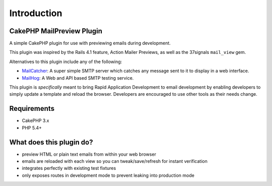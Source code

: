Introduction
------------

CakePHP MailPreview Plugin
~~~~~~~~~~~~~~~~~~~~~~~~~~

A simple CakePHP plugin for use with previewing emails during development.

This plugin was inspired by the Rails 4.1 feature, Action Mailer Previews, as well
as the 37signals ``mail_view`` gem.

Alternatives to this plugin include any of the following:

* `MailCatcher <https://mailcatcher.me/>`__: A super simple SMTP server which catches any message sent to it to display in a web interface.
* `MailHog <https://github.com/mailhog/MailHog>`__: A Web and API based SMTP testing service.

This plugin is *specifically* meant to bring Rapid Application Development to
email development by enabling developers to simply update a template and
reload the browser. Developers are encouraged to use other tools as their
needs change.

Requirements
~~~~~~~~~~~~

* CakePHP 3.x
* PHP 5.4+

What does this plugin do?
~~~~~~~~~~~~~~~~~~~~~~~~~

* preview HTML or plain text emails from within your web browser
* emails are reloaded with each view so you can tweak/save/refresh for instant verification
* integrates perfectly with existing test fixtures
* only exposes routes in development mode to prevent leaking into production mode
